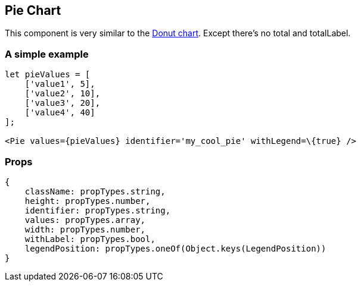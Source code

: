 == Pie Chart

This component is very similar to the link:donut.md[Donut chart]. Except there's no total and totalLabel.

=== A simple example

[source,jsx]
----
let pieValues = [
    ['value1', 5],
    ['value2', 10],
    ['value3', 20],
    ['value4', 40]
];

<Pie values={pieValues} identifier='my_cool_pie' withLegend=\{true} />
----

=== Props

[source,JS]
----
{
    className: propTypes.string,
    height: propTypes.number,
    identifier: propTypes.string,
    values: propTypes.array,
    width: propTypes.number,
    withLabel: propTypes.bool,
    legendPosition: propTypes.oneOf(Object.keys(LegendPosition))
}
----
